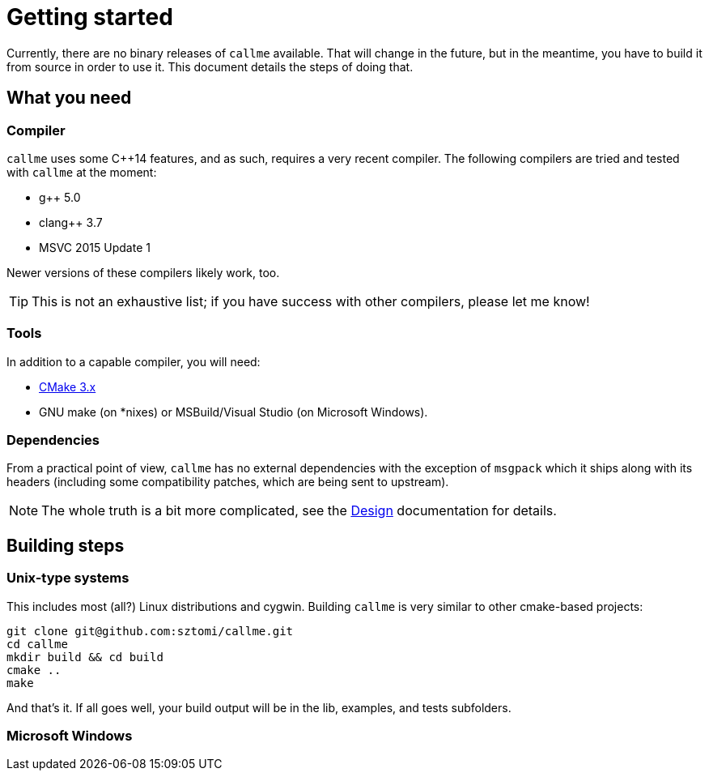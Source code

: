 = Getting started

Currently, there are no binary releases of `callme` available. That will change in the future, but in the meantime, you have to build it from source in order to use it. This document details the steps of doing that.

== What you need

=== Compiler

`callme` uses some C++14 features, and as such, requires a very recent compiler. The following compilers are tried and tested with `callme` at the moment:

  * g++ 5.0 
  * clang++ 3.7 
  * MSVC 2015 Update 1 

Newer versions of these compilers likely work, too.

TIP: This is not an exhaustive list; if you have success with other compilers, please let me know!

=== Tools

In addition to a capable compiler, you will need:

  * link:https://cmake.org[CMake 3.x]
  * GNU make (on *nixes) or MSBuild/Visual Studio (on Microsoft Windows).

=== Dependencies

From a practical point of view, `callme` has no external dependencies with the exception of `msgpack` which it ships along with its headers (including some compatibility patches, which are being sent to upstream). 

NOTE: The whole truth is a bit more complicated, see the <<design.adoc#,Design>> documentation for details.


== Building steps

=== Unix-type systems

This includes most (all?) Linux distributions and cygwin. Building `callme` is very similar to other cmake-based projects:

[source]
----
git clone git@github.com:sztomi/callme.git
cd callme
mkdir build && cd build
cmake ..
make
----

And that's it. If all goes well, your build output will be in the lib, examples, and tests subfolders.

=== Microsoft Windows
